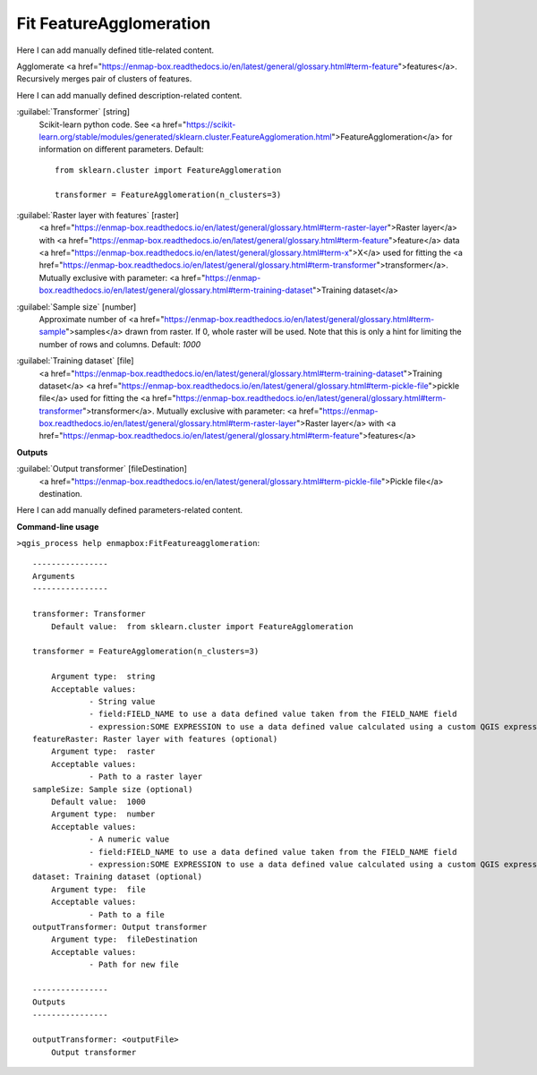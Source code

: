 ..
  ## AUTOGENERATED START TITLE

.. _Fit FeatureAgglomeration:

Fit FeatureAgglomeration
************************


..
  ## AUTOGENERATED END TITLE

Here I can add manually defined title-related content.

..
  ## AUTOGENERATED START DESCRIPTION

Agglomerate <a href="https://enmap-box.readthedocs.io/en/latest/general/glossary.html#term-feature">features</a>.
Recursively merges pair of clusters of features.

..
  ## AUTOGENERATED END DESCRIPTION

Here I can add manually defined description-related content.

..
  ## AUTOGENERATED START PARAMETERS


:guilabel:`Transformer` [string]
    Scikit-learn python code. See <a href="https://scikit-learn.org/stable/modules/generated/sklearn.cluster.FeatureAgglomeration.html">FeatureAgglomeration</a> for information on different parameters.
    Default::

        from sklearn.cluster import FeatureAgglomeration
        
        transformer = FeatureAgglomeration(n_clusters=3)
        

:guilabel:`Raster layer with features` [raster]
    <a href="https://enmap-box.readthedocs.io/en/latest/general/glossary.html#term-raster-layer">Raster layer</a> with <a href="https://enmap-box.readthedocs.io/en/latest/general/glossary.html#term-feature">feature</a> data <a href="https://enmap-box.readthedocs.io/en/latest/general/glossary.html#term-x">X</a> used for fitting the <a href="https://enmap-box.readthedocs.io/en/latest/general/glossary.html#term-transformer">transformer</a>. Mutually exclusive with parameter: <a href="https://enmap-box.readthedocs.io/en/latest/general/glossary.html#term-training-dataset">Training dataset</a>

:guilabel:`Sample size` [number]
    Approximate number of <a href="https://enmap-box.readthedocs.io/en/latest/general/glossary.html#term-sample">samples</a> drawn from raster. If 0, whole raster will be used. Note that this is only a hint for limiting the number of rows and columns.
    Default: *1000*


:guilabel:`Training dataset` [file]
    <a href="https://enmap-box.readthedocs.io/en/latest/general/glossary.html#term-training-dataset">Training dataset</a> <a href="https://enmap-box.readthedocs.io/en/latest/general/glossary.html#term-pickle-file">pickle file</a> used for fitting the <a href="https://enmap-box.readthedocs.io/en/latest/general/glossary.html#term-transformer">transformer</a>. Mutually exclusive with parameter: <a href="https://enmap-box.readthedocs.io/en/latest/general/glossary.html#term-raster-layer">Raster layer</a> with <a href="https://enmap-box.readthedocs.io/en/latest/general/glossary.html#term-feature">features</a>
**Outputs**


:guilabel:`Output transformer` [fileDestination]
    <a href="https://enmap-box.readthedocs.io/en/latest/general/glossary.html#term-pickle-file">Pickle file</a> destination.


..
  ## AUTOGENERATED END PARAMETERS

Here I can add manually defined parameters-related content.

..
  ## AUTOGENERATED START COMMAND USAGE

**Command-line usage**

``>qgis_process help enmapbox:FitFeatureagglomeration``::

    ----------------
    Arguments
    ----------------
    
    transformer: Transformer
    	Default value:	from sklearn.cluster import FeatureAgglomeration
    
    transformer = FeatureAgglomeration(n_clusters=3)
    
    	Argument type:	string
    	Acceptable values:
    		- String value
    		- field:FIELD_NAME to use a data defined value taken from the FIELD_NAME field
    		- expression:SOME EXPRESSION to use a data defined value calculated using a custom QGIS expression
    featureRaster: Raster layer with features (optional)
    	Argument type:	raster
    	Acceptable values:
    		- Path to a raster layer
    sampleSize: Sample size (optional)
    	Default value:	1000
    	Argument type:	number
    	Acceptable values:
    		- A numeric value
    		- field:FIELD_NAME to use a data defined value taken from the FIELD_NAME field
    		- expression:SOME EXPRESSION to use a data defined value calculated using a custom QGIS expression
    dataset: Training dataset (optional)
    	Argument type:	file
    	Acceptable values:
    		- Path to a file
    outputTransformer: Output transformer
    	Argument type:	fileDestination
    	Acceptable values:
    		- Path for new file
    
    ----------------
    Outputs
    ----------------
    
    outputTransformer: <outputFile>
    	Output transformer
    
    

..
  ## AUTOGENERATED END COMMAND USAGE
